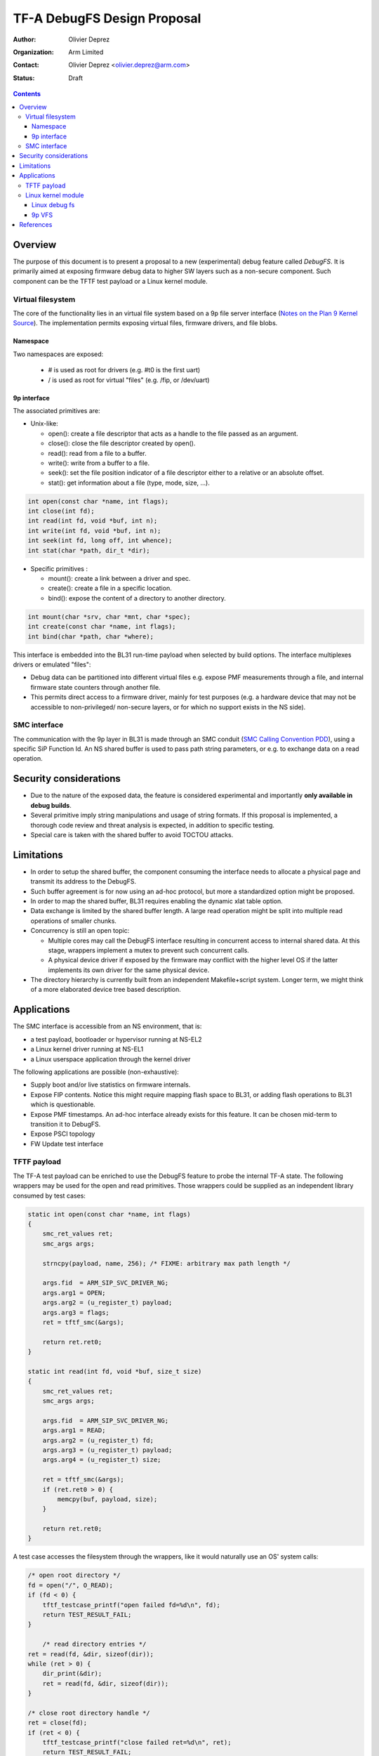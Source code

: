 ============================
TF-A DebugFS Design Proposal
============================

:Author: Olivier Deprez
:Organization: Arm Limited
:Contact: Olivier Deprez <olivier.deprez@arm.com>
:Status: Draft

.. contents::

Overview
--------

The purpose of this document is to present a proposal to a new (experimental)
debug feature called *DebugFS*. It is primarily aimed at exposing firmware
debug data to higher SW layers such as a non-secure component. Such component
can be the TFTF test payload or a Linux kernel module.

Virtual filesystem
^^^^^^^^^^^^^^^^^^

The core of the functionality lies in an virtual file system based on a 9p
file server interface (`Notes on the Plan 9 Kernel Source`_). The implementation
permits exposing virtual files, firmware drivers, and file blobs.

Namespace
~~~~~~~~~

Two namespaces are exposed:

  - # is used as root for drivers (e.g. #t0 is the first uart)
  - / is used as root for virtual "files" (e.g. /fip, or /dev/uart)

9p interface
~~~~~~~~~~~~

The associated primitives are:

- Unix-like:

  - open(): create a file descriptor that acts as a handle to the file passed as
    an argument.
  - close(): close the file descriptor created by open().
  - read(): read from a file to a buffer.
  - write(): write from a buffer to a file.
  - seek(): set the file position indicator of a file descriptor either to a
    relative or an absolute offset.
  - stat(): get information about a file (type, mode, size, ...).

.. code:: c

    int open(const char *name, int flags);
    int close(int fd);
    int read(int fd, void *buf, int n);
    int write(int fd, void *buf, int n);
    int seek(int fd, long off, int whence);
    int stat(char *path, dir_t *dir);

- Specific primitives :

  - mount(): create a link between a driver and spec.
  - create(): create a file in a specific location.
  - bind(): expose the content of a directory to another directory.

.. code:: c

    int mount(char *srv, char *mnt, char *spec);
    int create(const char *name, int flags);
    int bind(char *path, char *where);

This interface is embedded into the BL31 run-time payload when selected by build
options. The interface multiplexes drivers or emulated "files":

- Debug data can be partitioned into different virtual files e.g. expose PMF
  measurements through a file, and internal firmware state counters through
  another file.
- This permits direct access to a firmware driver, mainly for test purposes
  (e.g. a hardware device that may not be accessible to non-privileged/
  non-secure layers, or for which no support exists in the NS side).

SMC interface
^^^^^^^^^^^^^

The communication with the 9p layer in BL31 is made through an SMC conduit
(`SMC Calling Convention PDD`_), using a specific SiP Function Id. An NS shared
buffer is used to pass path string parameters, or e.g. to exchange data on a
read operation.

Security considerations
-----------------------

- Due to the nature of the exposed data, the feature is considered experimental
  and importantly **only available in debug builds**.
- Several primitive imply string manipulations and usage of string formats. If
  this proposal is implemented, a thorough code review and threat analysis is
  expected, in addition to specific testing.
- Special care is taken with the shared buffer to avoid TOCTOU attacks.

Limitations
-----------

- In order to setup the shared buffer, the component consuming the interface
  needs to allocate a physical page and transmit its address to the DebugFS.
- Such buffer agreement is for now using an ad-hoc protocol, but more a
  standardized option might be proposed.
- In order to map the shared buffer, BL31 requires enabling the dynamic xlat
  table option.
- Data exchange is limited by the shared buffer length. A large read operation
  might be split into multiple read operations of smaller chunks.
- Concurrency is still an open topic:

  - Multiple cores may call the DebugFS interface resulting in concurrent access
    to internal shared data. At this stage, wrappers implement a mutex to prevent
    such concurrent calls.
  - A physical device driver if exposed by the firmware may conflict with the
    higher level OS if the latter implements its own driver for the same
    physical device.

- The directory hierarchy is currently built from an independent Makefile+script
  system. Longer term, we might think of a more elaborated device tree based
  description.

Applications
------------

The SMC interface is accessible from an NS environment, that is:

- a test payload, bootloader or hypervisor running at NS-EL2
- a Linux kernel driver running at NS-EL1
- a Linux userspace application through the kernel driver

The following applications are possible (non-exhaustive):

- Supply boot and/or live statistics on firmware internals.
- Expose FIP contents. Notice this might require mapping flash space to BL31,
  or adding flash operations to BL31 which is questionable.
- Expose PMF timestamps. An ad-hoc interface already exists for this feature. It
  can be chosen mid-term to transition it to DebugFS.
- Expose PSCI topology
- FW Update test interface

TFTF payload
^^^^^^^^^^^^

The TF-A test payload can be enriched to use the DebugFS feature to probe the
internal TF-A state. The following wrappers may be used for the open and read
primitives. Those wrappers could be supplied as an independent library consumed
by test cases:

.. code:: c

    static int open(const char *name, int flags)
    {
        smc_ret_values ret;
        smc_args args;

        strncpy(payload, name, 256); /* FIXME: arbitrary max path length */

        args.fid  = ARM_SIP_SVC_DRIVER_NG;
        args.arg1 = OPEN;
        args.arg2 = (u_register_t) payload;
        args.arg3 = flags;
        ret = tftf_smc(&args);

        return ret.ret0;
    }

    static int read(int fd, void *buf, size_t size)
    {
        smc_ret_values ret;
        smc_args args;

        args.fid  = ARM_SIP_SVC_DRIVER_NG;
        args.arg1 = READ;
        args.arg2 = (u_register_t) fd;
        args.arg3 = (u_register_t) payload;
        args.arg4 = (u_register_t) size;

        ret = tftf_smc(&args);
        if (ret.ret0 > 0) {
            memcpy(buf, payload, size);
        }

        return ret.ret0;
    }

A test case accesses the filesystem through the wrappers, like it would
naturally use an OS' system calls:

.. code:: c

    /* open root directory */
    fd = open("/", O_READ);
    if (fd < 0) {
        tftf_testcase_printf("open failed fd=%d\n", fd);
        return TEST_RESULT_FAIL;
    }

	/* read directory entries */
    ret = read(fd, &dir, sizeof(dir));
    while (ret > 0) {
        dir_print(&dir);
        ret = read(fd, &dir, sizeof(dir));
    }

    /* close root directory handle */
    ret = close(fd);
    if (ret < 0) {
        tftf_testcase_printf("close failed ret=%d\n", ret);
        return TEST_RESULT_FAIL;
    }

Linux kernel module
^^^^^^^^^^^^^^^^^^^

Linux debug fs
~~~~~~~~~~~~~~

9p primitives may be "tunneled" to the linux debug filesystem. Below are
wrappers for open and read primitives:

.. code:: c

    static int open(const char *name, int flags)
    {
        struct arm_smccc_res res;

        mutex_lock(&debugfs_lock);
        strlcpy(shared_buffer, name, 256);
        arm_smccc_1_1_smc(ARM_SIP_SVC_DEBUGFS,
                          TFA_DEBUGFS_OPEN, SHARED_BUFFER_PHYS, flags, &res);
        mutex_unlock(&debugfs_lock);

       return res.a0;
    }

    static int read(int fd, void *buf, size_t size)
    {
        struct arm_smccc_res res;

        mutex_lock(&debugfs_lock);
        arm_smccc_1_1_smc(ARM_SIP_SVC_DEBUGFS,
                          TFA_DEBUGFS_READ, fd, SHARED_BUFFER_PHYS, size, &res);

        if (res.a0 > 0) {
            memcpy(buf, shared_buffer, size);
        }
        mutex_unlock(&debugfs_lock);

        return res.a0;
    }

By using such wrappers a dedicated kernel driver can enumerate the TF-A DebugFS
hierarchy through the Linux debug file-system:

.. code:: c

    static int tfa_debugfs_rootdir(void)
    {
        int ret, fd;
        dir_t dir;
        struct dentry *dent;

        /* open root directory */
        fd = open("/", __O_READ);
        if (fd < 0) {
            printk(KERN_ERR "open failed %d\n", fd);
            return -1;
        }

        /* read directory entries */
        do {
            ret = read(fd, &dir, sizeof(dir));
            if (ret > 0) {
                if (dir.qid & 0x8000) {
                    dent = debugfs_create_dir(dir.name, tfa_rootdir);
                } else {
                    dent = debugfs_create_file(dir.name, O_RDONLY, tfa_rootdir,
                                               NULL, NULL);
                }

                printk(KERN_INFO "debugfs create %p\n", dent);
           }
        } while (ret > 0);

        /* close root directory handle */
        ret = close(fd);
        if (ret < 0) {
            printk(KERN_ERR "close failed %d\n", ret);
            return -1;
        }

        return 0;
    }

Moving forward, the intent is to create read/write hooks into the kernel driver.
This permits usage of userspace tools such as echo or cat to interact with the
exposed files down to the TF-A firmware:

::

    root@genericarmv8:~# ls -lart /sys/kernel/debug/tfa/
    total 0
    drwx------   23 root     root             0 Jan  1  1970 ..
    drwxr-xr-x    2 root     root             0 Jan  1  1970 fip
    drwxr-xr-x    2 root     root             0 Jan  1  1970 dev
    drwxr-xr-x    2 root     root             0 Jan  1  1970 blobs
    drwxr-xr-x    5 root     root             0 Jan  1  1970 .

9p VFS
~~~~~~

A more ambitious goal could be to hook the interface to Linux' VFS as a remote
file server (`Linux 9p remote filesystem protocol`_).

References
----------

.. [#] `SMC Calling Convention PDD`_
.. [#] `Notes on the Plan 9 Kernel Source`_
.. [#] `Linux 9p remote filesystem protocol`_

*Copyright (c) 2019, Arm Limited and Contributors. All rights reserved.*

.. _SMC Calling Convention PDD: http://infocenter.arm.com/help/topic/com.arm.doc.den0028b/
.. _Notes on the Plan 9 Kernel Source: http://lsub.org/who/nemo/9.pdf
.. _Linux 9p remote filesystem protocol: https://www.kernel.org/doc/Documentation/filesystems/9p.txt
